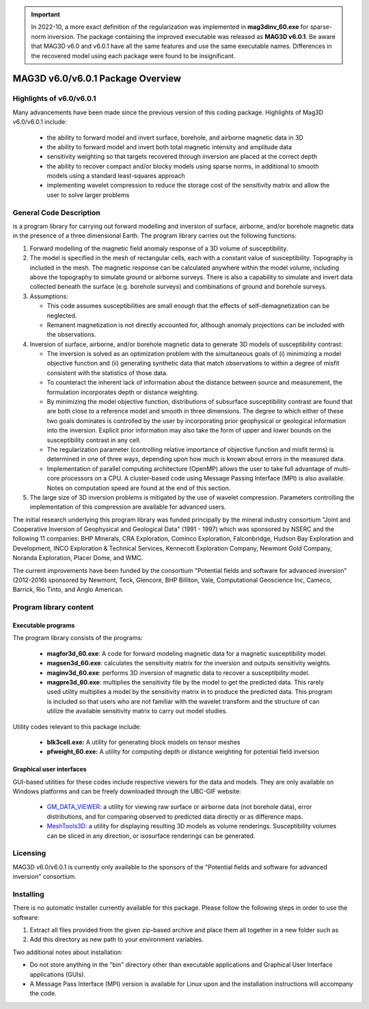 .. _overview:

.. important:: In 2022-10, a more exact definition of the regularization was implemented in **mag3dinv_60.exe** for sparse-norm inversion. The package containing the improved executable was released as **MAG3D v6.0.1**. Be aware that MAG3D v6.0 and v6.0.1 have all the same features and use the same executable names. Differences in the recovered model using each package were found to be insignificant.

MAG3D v6.0/v6.0.1 Package Overview
==================================

Highlights of v6.0/v6.0.1
-------------------------

Many advancements have been made since the previous version of this coding package.
Highlights of Mag3D v6.0/v6.0.1 include:


    - the ability to forward model and invert surface, borehole, and airborne magnetic data in 3D
    - the ability to forward model and invert both total magnetic intensity and amplitude data
    - sensitivity weighting so that targets recovered through inversion are placed at the correct depth
    - the ability to recover compact and/or blocky models using sparse norms, in additional to smooth models using a standard least-squares approach
    - implementing wavelet compression to reduce the storage cost of the sensitivity matrix and allow the user to solve larger problems


General Code Description
------------------------

is a program library for carrying out forward modelling and inversion of surface, airborne, and/or borehole magnetic data in the presence of a three dimensional Earth. The program library carries out the following functions:

#. Forward modelling of the magnetic field anomaly response of a 3D volume of susceptibility.

#. The model is specified in the mesh of rectangular cells, each with a constant value of susceptibility. Topography is included in the mesh. The magnetic response can be calculated anywhere within the model volume, including above the topography to simulate ground or airborne surveys. There is also a capability to simulate and invert data collected beneath the surface (e.g. borehole surveys) and combinations of ground and borehole surveys.

#. Assumptions:

   -  This code assumes susceptibilities are small enough that the effects of self-demagnetization can be neglected.

   -  Remanent magnetization is not directly accounted for, although anomaly projections can be included with the observations.

#. Inversion of surface, airborne, and/or borehole magnetic data to generate 3D models of susceptibility contrast:

   -  The inversion is solved as an optimization problem with the simultaneous goals of (i) minimizing a model objective function and (ii) generating synthetic data that match observations to within a degree of misfit consistent with the statistics of those data.

   -  To counteract the inherent lack of information about the distance between source and measurement, the formulation incorporates depth or distance weighting.

   -  By minimizing the model objective function, distributions of subsurface susceptibility contrast are found that are both close to a reference model and smooth in three dimensions. The degree to which either of these two goals dominates is controlled by the user by incorporating prior geophysical or geological information
      into the inversion. Explicit prior information may also take the form of upper and lower bounds on the susceptibility contrast in any cell.

   -  The regularization parameter (controlling relative importance of objective function and misfit terms) is determined in one of three ways, depending upon how much is known about errors in the measured data.

   -  Implementation of parallel computing architecture (OpenMP) allows the user to take full advantage of multi-core processors on a CPU. A cluster-based code using Message Passing Interface (MPI) is also available. Notes on computation speed are found at the end of this section.

#. The large size of 3D inversion problems is mitigated by the use of wavelet compression. Parameters controlling the implementation of this compression are available for advanced users.

The initial research underlying this program library was funded principally by the mineral industry consortium "Joint and Cooperative Inversion of Geophysical and Geological Data" (1991 - 1997) which was sponsored by NSERC and the following 11 companies: BHP Minerals, CRA Exploration, Cominco Exploration, Falconbridge, Hudson Bay Exploration and Development, INCO Exploration & Technical Services, Kennecott Exploration Company, Newmont Gold Company, Noranda Exploration, Placer Dome, and WMC.

The current improvements have been funded by the consortium "Potential fields and software for advanced inversion" (2012-2016) sponsored by Newmont, Teck, Glencore, BHP Billiton, Vale, Computational Geoscience Inc, Cameco, Barrick, Rio Tinto, and Anglo American.

Program library content
-----------------------

Executable programs
^^^^^^^^^^^^^^^^^^^

The program library consists of the programs:

    - **magfor3d_60.exe**: A code for forward modeling magnetic data for a magnetic susceptibility model.

    - **magsen3d_60.exe**: calculates the sensitivity matrix for the inversion and outputs sensitivity weights.

    - **maginv3d_60.exe**: performs 3D inversion of magnetic data to recover a susceptibility model.

    - **magpre3d_60.exe**: multiplies the sensitivity file by the model to get the predicted data. This rarely used utility multiplies a model by the sensitivity matrix in to produce the predicted data. This program is included so that users who are not familiar with the wavelet transform and the structure of can utilize the available sensitivity matrix to carry out model studies.

Utility codes relevant to this package include:

   - **blk3cell.exe:** A utility for generating block models on tensor meshes

   - **pfweight_60.exe:** A utility for computing depth or distance weighting for potential field inversion

Graphical user interfaces
^^^^^^^^^^^^^^^^^^^^^^^^^
GUI-based utilities for these codes include respective viewers for the data and models. They are only available on Windows platforms and can be freely downloaded through the UBC-GIF website:

   - `GM_DATA_VIEWER <http://www.eos.ubc.ca/~rshekhtm/utilities/gm-data-viewer.zip>`__: a utility for viewing raw surface or airborne data (not borehole data), error distributions, and for comparing observed to predicted data directly or as difference maps.
   - `MeshTools3D <http://www.eos.ubc.ca/~rshekhtm/utilities/MeshTools3d.zip>`__: a utility for displaying resulting 3D models as volume renderings. Susceptibility volumes can be sliced in any direction, or isosurface renderings can be generated.

Licensing
---------

MAG3D v6.0/v6.0.1 is currently only available to the sponsors of the "Potential fields and software for advanced inversion" consortium.

Installing
----------

There is no automatic installer currently available for this package. Please follow the following steps in order to use the software:

#. Extract all files provided from the given zip-based archive and place them all together in a new folder such as

#. Add this directory as new path to your environment variables.

Two additional notes about installation:

-  Do not store anything in the "bin" directory other than executable applications and Graphical User Interface applications (GUIs).

-  A Message Pass Interface (MPI) version is available for Linux upon and the installation instructions will accompany the code.